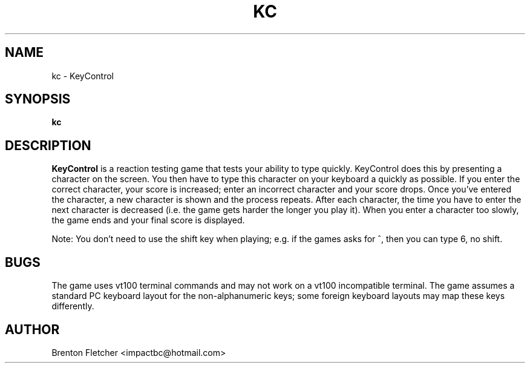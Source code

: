 .\" Process this file with
.\" groff -man -Tascii foo.1
.\"
.TH KC 6 "JANUARY 2008" KeyControl "User Manuals"
.SH NAME
kc \- KeyControl
.SH SYNOPSIS
.B kc
.SH DESCRIPTION
.B KeyControl
is a reaction testing game that tests your ability to type quickly.
KeyControl does this by presenting a character on the screen. You then have
to type this character on your keyboard a quickly as possible. If you
enter the correct character, your score is increased; enter an incorrect
character and your score drops. Once you've entered the character, a new
character is shown and the process repeats. After each character, the time
you have to enter the next character is decreased (i.e. the game gets
harder the longer you play it). When you enter a character too slowly,
the game ends and your final score is displayed.

Note: You don't need to use the shift key when playing; e.g. if the games
asks for ^, then you can type 6, no shift.
.SH BUGS
The game uses vt100 terminal commands and may not work on a vt100 incompatible terminal.
The game assumes a standard PC keyboard layout for the non-alphanumeric keys; some
foreign keyboard layouts may map these keys differently.
.SH AUTHOR
Brenton Fletcher <impactbc@hotmail.com>

